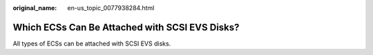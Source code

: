 :original_name: en-us_topic_0077938284.html

.. _en-us_topic_0077938284:

Which ECSs Can Be Attached with SCSI EVS Disks?
===============================================

All types of ECSs can be attached with SCSI EVS disks.
